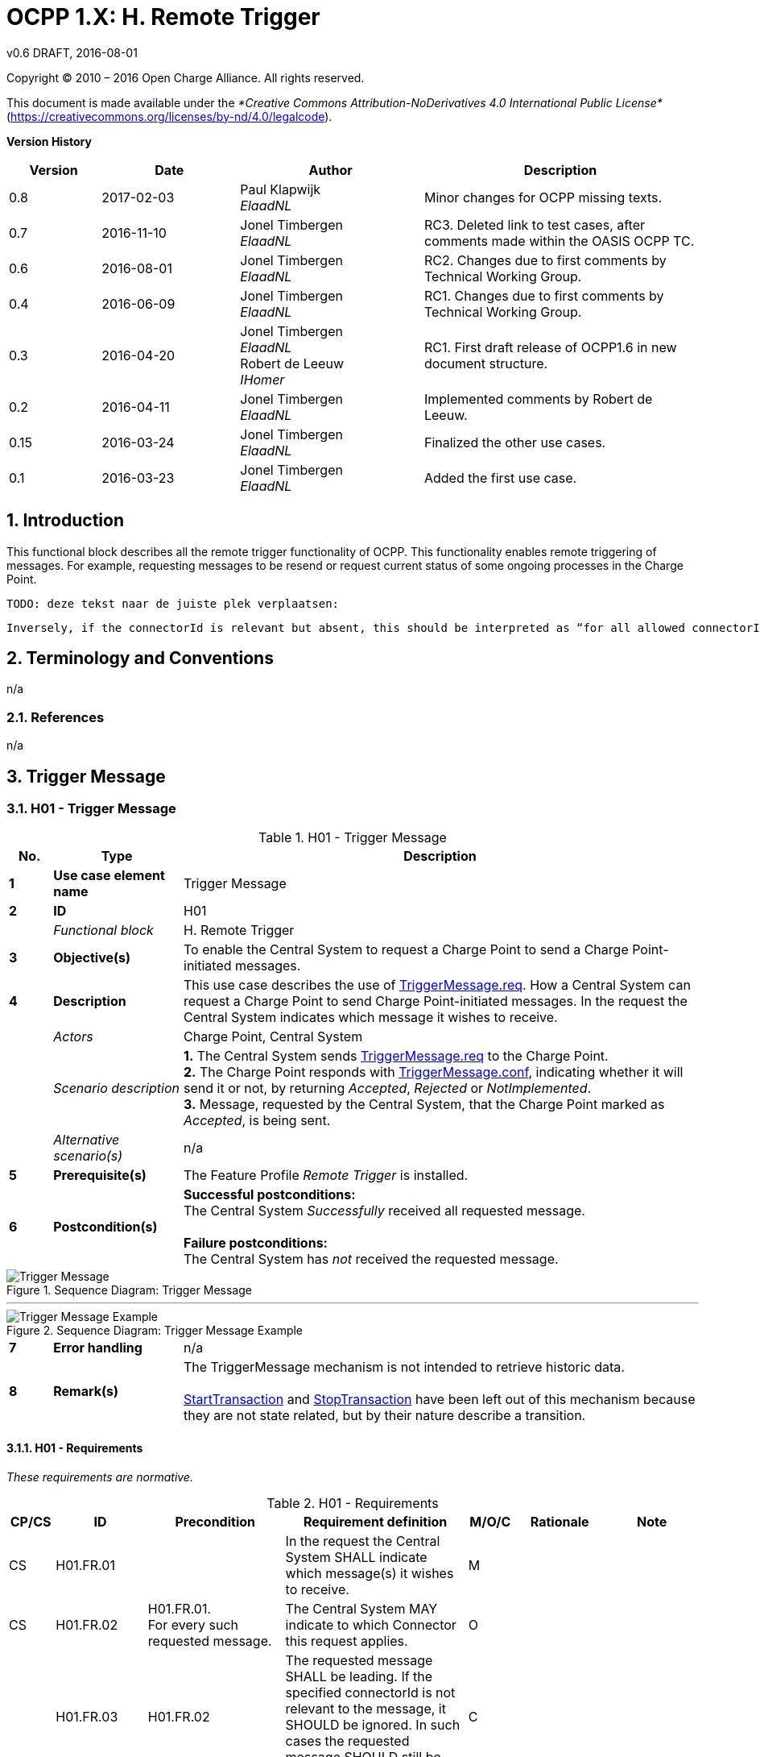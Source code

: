 :numbered:
:toc: macro

= OCPP 1.X: H. Remote Trigger
v0.6 DRAFT, 2016-08-01
:title-logo-image: ../media/logo.png

Copyright © 2010 – 2016 Open Charge Alliance. All rights reserved.

This document is made available under the _*Creative Commons Attribution-NoDerivatives 4.0 International Public License*_ (https://creativecommons.org/licenses/by-nd/4.0/legalcode).

*Version History*

[cols="2,3,4,6",options="header",]
|=======================================================================
|*Version* |*Date* |*Author* |*Description*


|0.8
|2017-02-03
|Paul Klapwijk +
_ElaadNL_ +
|Minor changes for OCPP missing texts.

|0.7
|2016-11-10
|Jonel Timbergen +
_ElaadNL_ +
|RC3. Deleted link to test cases, after comments made within the OASIS OCPP TC.

|0.6
|2016-08-01
|Jonel Timbergen +
_ElaadNL_ +
|RC2. Changes due to first comments by Technical Working Group.

|0.4
|2016-06-09
|Jonel Timbergen +
_ElaadNL_ +
|RC1. Changes due to first comments by Technical Working Group.


|0.3
|2016-04-20
|Jonel Timbergen +
_ElaadNL_ +
Robert de Leeuw +
_IHomer_ +
|RC1. First draft release of OCPP1.6 in new document structure.

|0.2
|2016-04-11
|Jonel Timbergen +
_ElaadNL_ +
|Implemented comments by Robert de Leeuw.

|0.15
|2016-03-24
|Jonel Timbergen +
_ElaadNL_ +
| Finalized the other use cases.

|0.1
|2016-03-23
|Jonel Timbergen +
_ElaadNL_ +
|Added the first use case.

|=======================================================================

<<<
[[introduction]]
== Introduction

This functional block describes all the remote trigger functionality of OCPP. This functionality enables remote triggering of messages. For example, requesting messages to be resend or request current status of some ongoing processes in the Charge Point.

 TODO: deze tekst naar de juiste plek verplaatsen:

   Inversely, if the connectorId is relevant but absent, this should be interpreted as “for all allowed connectorId values”. For example, a request for a statusNotification for connectorId 0 is a request for the status of the Charge Point. A request for a statusNotification without connectorId is a request for multiple statusNotifications: the notification for the Charge Point itself and a notification for each of its connectors.



[[terminology-and-conventions]]
== Terminology and Conventions

n/a

[[references]]
=== References

n/a


<<<
[[UseCases]]
== Trigger Message

===  H01 - Trigger Message

.H01 - Trigger Message
[cols="^1,3,12",options="header",]
|=======================================================================
|*No.*  | *Type* | *Description*
|*1*    | *Use case element name*  | Trigger Message
|*2*    | *ID*                     | H01
|       | _Functional block_       | H. Remote Trigger
|*3*    | *Objective(s)*           | To enable the Central System to request a Charge Point to send a Charge Point-initiated messages.
|*4*    | *Description*            | This use case describes the use of <<triggermessage.req,TriggerMessage.req>>. How a Central System can request a Charge Point to send Charge Point-initiated messages. In the request the Central System indicates which message it wishes to receive.
|       | _Actors_                 | Charge Point, Central System
|       | _Scenario description_   | *1.* The Central System sends <<triggermessage.req,TriggerMessage.req>> to the Charge Point. +
                                     *2.* The Charge Point responds with <<triggermessage.conf,TriggerMessage.conf>>, indicating whether it will send it or not, by returning _Accepted_, _Rejected_ or _NotImplemented_. +
                                     *3.* Message, requested by the Central System, that the Charge Point marked as _Accepted_, is being sent.
|       | _Alternative scenario(s)_  | n/a
|*5*    | *Prerequisite(s)*          | The Feature Profile _Remote Trigger_ is installed.
|*6*    | *Postcondition(s)*         | *Successful postconditions:* +
                                     The Central System _Successfully_ received all requested message. +
                                     +
                                     *Failure postconditions:* +
                                     The Central System has _not_ received the requested message.
|=======================================================================

.Sequence Diagram: Trigger Message
image::media/TriggerMessage.svg["Trigger Message",scaledwidth="50%",align="center"]
'''
.Sequence Diagram: Trigger Message Example
image::media/TriggerMessageExample.svg["Trigger Message Example",scaledwidth="70%",align="center"]

[cols="^1,3,12",options="noheader",]
|=======================================================================
|*7*    | *Error handling*         | n/a
|*8*    | *Remark(s)*                | The TriggerMessage mechanism is not intended to retrieve historic data. +
                                     +
                                     <<starttransaction.req,StartTransaction>> and <<stoptransaction.req,StopTransaction>> have been left out of this mechanism because they are not state related, but by their nature describe a transition. +
|=======================================================================

<<<
==== H01 - Requirements

_These requirements are normative._

.H01 - Requirements
[width="100%", cols="^1,^2,3,4,^1,2,2",options="header"]
|=======================================================================
|  *CP/CS* | *ID*    | *Precondition* | *Requirement definition*   | *M/O/C* | *Rationale* | *Note*
|  CS   | H01.FR.01 |      | In the request the Central System SHALL indicate which message(s) it wishes to receive.  | M  | |
|  CS   | H01.FR.02 | H01.FR.01. +
For every such requested message.     | The Central System MAY indicate to which Connector this request applies.   | O     | |
|       | H01.FR.03 | H01.FR.02                                                                                                                       | The requested message SHALL be leading. If the specified connectorId is not relevant to the message, it SHOULD be ignored. In such cases the requested message SHOULD still be sent. | C ||
|  CP   | H01.FR.05 |                                                                                                                       | The Charge Point SHALL first send the TriggerMessage response, before sending the requested message.  | M     |                                                                                                                                              |
|  CS   | H01.FR.06 | H01.FR.05                                                                                                    | In <<triggermessage.conf,TriggerMessage.conf>> the Charge Point SHALL indicate whether it will send it or not, by returning _Accepted_ or _Rejected_.            | M     |        | It is up to the Charge Point if it accepts or rejects the request to send.
|  CP   | H01.FR.07 | If the requested message is unknown or not implemented.                                                               | The Charge Point SHALL return _NotImplemented_. | M     |              |
|  CP   | H01.FR.08 |  | The TriggerMessage SHALL return the most recent measurements for all measurands configured in configuration key <<configkey-meter-values-sampled-data, `MeterValuesSampledData`>> | C | If a MeterValues message is triggered in this way.|
|  CP   | H01.FR.09 | If <<triggermessage.req,TriggerMessage.req>> is _not_ _Accepted_. | The Charge Point System SHALL respond with the status _Rejected_. | M ||
|  CP   | H01.FR.10 | If the Feature Profile _Remote Trigger_ is _NotImplemented_. | Upon receipt of <<triggermessage.req,TriggerMessage.req>>, the Charge Point SHALL respond with the status _NotImplemented_. | M ||
|  CP   | H01.FR.11 | | The messages it triggers SHOULD only give current information. | C | |
|  CP   | H01.FR.12 | |Messages that the Charge Point marks as _Accepted_ SHOULD be sent.| C || e.g. the situation could occur that, between accepting the request and actually sending the requested message, that same message gets sent because of normal operations. In such cases the message just sent MAY be considered as complying with the request.
|=======================================================================
